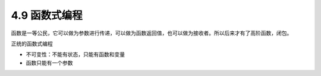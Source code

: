 4.9 函数式编程
==============

函数是一等公民，它可以做为参数进行传递，可以做为函数返回值，也可以做为接收者。所以后来才有了高阶函数，闭包。

正统的函数式编程

-  不可变性：不能有状态，只能有函数和变量
-  函数只能有一个参数
